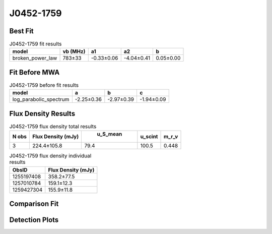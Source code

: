 J0452-1759
==========

Best Fit
--------
.. image:: best_fits/J0452-1759_broken_power_law_fit.png
  :width: 800

.. csv-table:: J0452-1759 fit results
   :header: "model","vb (MHz)","a1","a2","b"

   "broken_power_law","783±33","-0.33±0.06","-4.04±0.41","0.05±0.00"

Fit Before MWA
--------------
.. image:: before_mwa/J0452-1759_log_parabolic_spectrum_fit.png
  :width: 800

.. csv-table:: J0452-1759 before fit results
   :header: "model","a","b","c"

   "log_parabolic_spectrum","-2.25±0.36","-2.97±0.39","-1.94±0.09"


Flux Density Results
--------------------
.. csv-table:: J0452-1759 flux density total results
   :header: "N obs", "Flux Density (mJy)", " u_S_mean", "u_scint", "m_r_v"

   "3",  "224.4±105.8", "79.4", "100.5", "0.448"

.. csv-table:: J0452-1759 flux density individual results
   :header: "ObsID", "Flux Density (mJy)"

    "1255197408", "358.2±77.5"
    "1257010784", "159.1±12.3"
    "1259427304", "155.9±11.8"

Comparison Fit
--------------
.. image:: comparison_fits/J0452-1759_comparison_fit.png
  :width: 800

Detection Plots
---------------

.. image:: detection_plots/1255197408_J0452-1759.prepfold.png
  :width: 800

.. image:: on_pulse_plots/1255197408_J0452-1759_100_bins_gaussian_components.png
  :width: 800
.. image:: detection_plots/1257010784_J0452-1759.prepfold.png
  :width: 800

.. image:: on_pulse_plots/1257010784_J0452-1759_1024_bins_gaussian_components.png
  :width: 800
.. image:: detection_plots/1259427304_J0452-1759.prepfold.png
  :width: 800

.. image:: on_pulse_plots/1259427304_J0452-1759_1024_bins_gaussian_components.png
  :width: 800